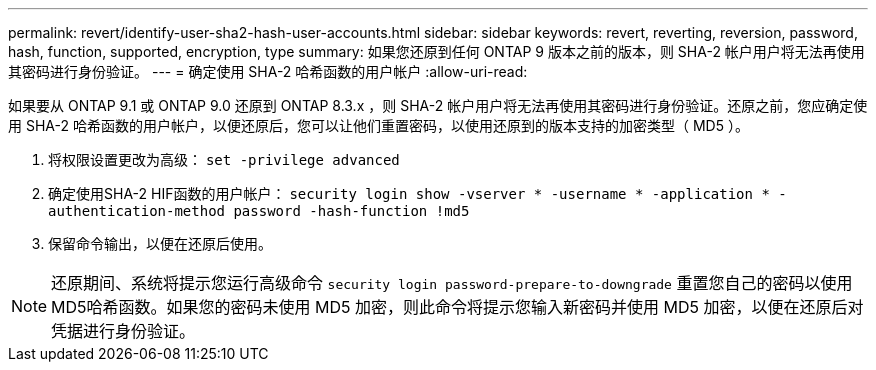 ---
permalink: revert/identify-user-sha2-hash-user-accounts.html 
sidebar: sidebar 
keywords: revert, reverting, reversion, password, hash, function, supported, encryption, type 
summary: 如果您还原到任何 ONTAP 9 版本之前的版本，则 SHA-2 帐户用户将无法再使用其密码进行身份验证。 
---
= 确定使用 SHA-2 哈希函数的用户帐户
:allow-uri-read: 


[role="lead"]
如果要从 ONTAP 9.1 或 ONTAP 9.0 还原到 ONTAP 8.3.x ，则 SHA-2 帐户用户将无法再使用其密码进行身份验证。还原之前，您应确定使用 SHA-2 哈希函数的用户帐户，以便还原后，您可以让他们重置密码，以使用还原到的版本支持的加密类型（ MD5 ）。

. 将权限设置更改为高级： `set -privilege advanced`
. 确定使用SHA-2 HIF函数的用户帐户： `security login show -vserver * -username * -application * -authentication-method password -hash-function !md5`
. 保留命令输出，以便在还原后使用。



NOTE: 还原期间、系统将提示您运行高级命令 `security login password-prepare-to-downgrade` 重置您自己的密码以使用MD5哈希函数。如果您的密码未使用 MD5 加密，则此命令将提示您输入新密码并使用 MD5 加密，以便在还原后对凭据进行身份验证。
